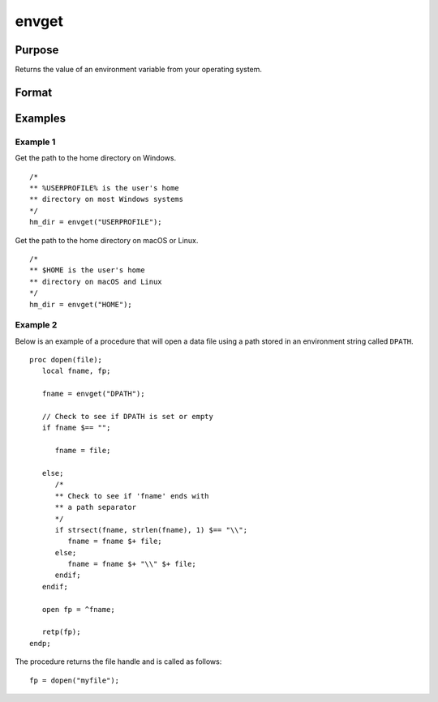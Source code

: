 
envget
==============================================

Purpose
----------------

Returns the value of an environment variable from your operating system.

Format
----------------
.. function:: name = envget(s)

    :param s: the name to be searched for.
    :type s: string

    :return name: the value of the environment variable or a null string if it is not found.

    :rtype name: string

Examples
----------------

Example 1
+++++++++

Get the path to the home directory on Windows.

::

    /*
    ** %USERPROFILE% is the user's home
    ** directory on most Windows systems
    */
    hm_dir = envget("USERPROFILE");


Get the path to the home directory on macOS or Linux.

::

    /*
    ** $HOME is the user's home
    ** directory on macOS and Linux
    */
    hm_dir = envget("HOME");


Example 2
+++++++++

Below is an example of a procedure that will open a data file using a path stored in an environment string called ``DPATH``.

::

    proc dopen(file);
       local fname, fp;

       fname = envget("DPATH");

       // Check to see if DPATH is set or empty
       if fname $== "";

          fname = file;

       else;
          /*
          ** Check to see if 'fname' ends with
          ** a path separator
          */
          if strsect(fname, strlen(fname), 1) $== "\\";
             fname = fname $+ file;
          else;
             fname = fname $+ "\\" $+ file;
          endif;
       endif;

       open fp = ^fname;

       retp(fp);
    endp;

The procedure returns the file handle and is called as follows:

::

    fp = dopen("myfile");

.. seealso:: Functions :func:`cdir`
